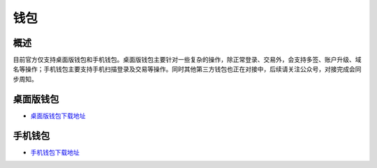 ***************
钱包
***************

============
概述
============
目前官方仅支持桌面版钱包和手机钱包。桌面版钱包主要针对一些复杂的操作，除正常登录、交易外，会支持多签、账户升级、域名等操作；手机钱包主要支持手机扫描登录及交易等操作。同时其他第三方钱包也正在对接中，后续请关注公众号，对接完成会同步周知。

============
桌面版钱包
============
- `桌面版钱包下载地址 <../index.html>`_

============
手机钱包
============
- `手机钱包下载地址 <../index.html>`_